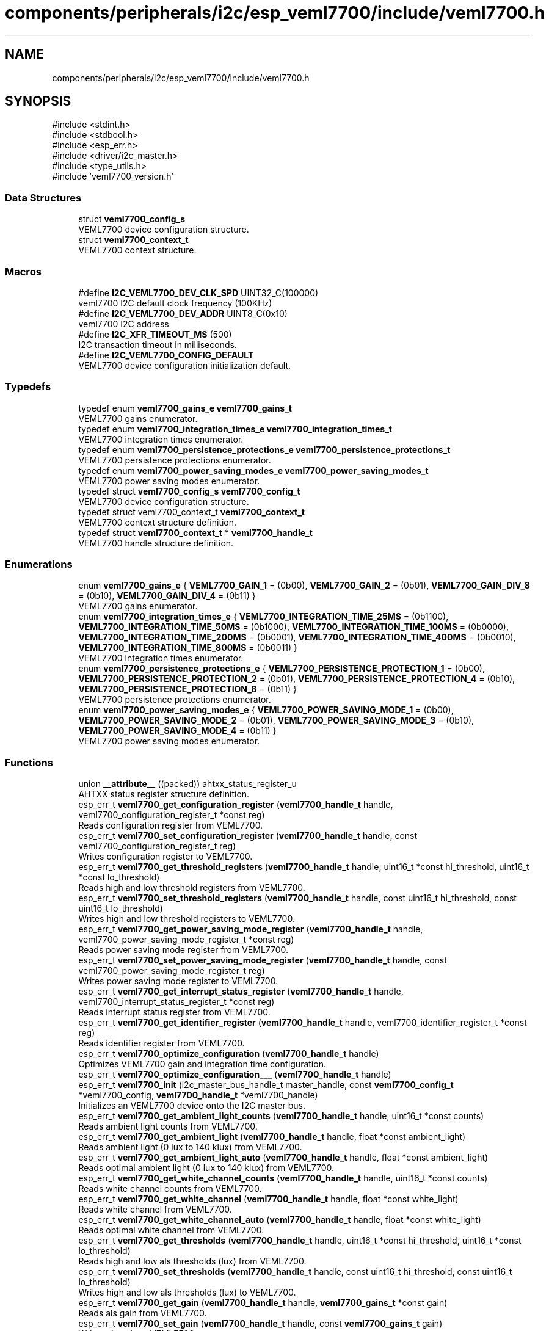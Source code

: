 .TH "components/peripherals/i2c/esp_veml7700/include/veml7700.h" 3 "ESP-IDF Components by K0I05" \" -*- nroff -*-
.ad l
.nh
.SH NAME
components/peripherals/i2c/esp_veml7700/include/veml7700.h
.SH SYNOPSIS
.br
.PP
\fR#include <stdint\&.h>\fP
.br
\fR#include <stdbool\&.h>\fP
.br
\fR#include <esp_err\&.h>\fP
.br
\fR#include <driver/i2c_master\&.h>\fP
.br
\fR#include <type_utils\&.h>\fP
.br
\fR#include 'veml7700_version\&.h'\fP
.br

.SS "Data Structures"

.in +1c
.ti -1c
.RI "struct \fBveml7700_config_s\fP"
.br
.RI "VEML7700 device configuration structure\&. "
.ti -1c
.RI "struct \fBveml7700_context_t\fP"
.br
.RI "VEML7700 context structure\&. "
.in -1c
.SS "Macros"

.in +1c
.ti -1c
.RI "#define \fBI2C_VEML7700_DEV_CLK_SPD\fP   UINT32_C(100000)"
.br
.RI "veml7700 I2C default clock frequency (100KHz) "
.ti -1c
.RI "#define \fBI2C_VEML7700_DEV_ADDR\fP   UINT8_C(0x10)"
.br
.RI "veml7700 I2C address "
.ti -1c
.RI "#define \fBI2C_XFR_TIMEOUT_MS\fP   (500)"
.br
.RI "I2C transaction timeout in milliseconds\&. "
.ti -1c
.RI "#define \fBI2C_VEML7700_CONFIG_DEFAULT\fP"
.br
.RI "VEML7700 device configuration initialization default\&. "
.in -1c
.SS "Typedefs"

.in +1c
.ti -1c
.RI "typedef enum \fBveml7700_gains_e\fP \fBveml7700_gains_t\fP"
.br
.RI "VEML7700 gains enumerator\&. "
.ti -1c
.RI "typedef enum \fBveml7700_integration_times_e\fP \fBveml7700_integration_times_t\fP"
.br
.RI "VEML7700 integration times enumerator\&. "
.ti -1c
.RI "typedef enum \fBveml7700_persistence_protections_e\fP \fBveml7700_persistence_protections_t\fP"
.br
.RI "VEML7700 persistence protections enumerator\&. "
.ti -1c
.RI "typedef enum \fBveml7700_power_saving_modes_e\fP \fBveml7700_power_saving_modes_t\fP"
.br
.RI "VEML7700 power saving modes enumerator\&. "
.ti -1c
.RI "typedef struct \fBveml7700_config_s\fP \fBveml7700_config_t\fP"
.br
.RI "VEML7700 device configuration structure\&. "
.ti -1c
.RI "typedef struct veml7700_context_t \fBveml7700_context_t\fP"
.br
.RI "VEML7700 context structure definition\&. "
.ti -1c
.RI "typedef struct \fBveml7700_context_t\fP * \fBveml7700_handle_t\fP"
.br
.RI "VEML7700 handle structure definition\&. "
.in -1c
.SS "Enumerations"

.in +1c
.ti -1c
.RI "enum \fBveml7700_gains_e\fP { \fBVEML7700_GAIN_1\fP = (0b00), \fBVEML7700_GAIN_2\fP = (0b01), \fBVEML7700_GAIN_DIV_8\fP = (0b10), \fBVEML7700_GAIN_DIV_4\fP = (0b11) }"
.br
.RI "VEML7700 gains enumerator\&. "
.ti -1c
.RI "enum \fBveml7700_integration_times_e\fP { \fBVEML7700_INTEGRATION_TIME_25MS\fP = (0b1100), \fBVEML7700_INTEGRATION_TIME_50MS\fP = (0b1000), \fBVEML7700_INTEGRATION_TIME_100MS\fP = (0b0000), \fBVEML7700_INTEGRATION_TIME_200MS\fP = (0b0001), \fBVEML7700_INTEGRATION_TIME_400MS\fP = (0b0010), \fBVEML7700_INTEGRATION_TIME_800MS\fP = (0b0011) }"
.br
.RI "VEML7700 integration times enumerator\&. "
.ti -1c
.RI "enum \fBveml7700_persistence_protections_e\fP { \fBVEML7700_PERSISTENCE_PROTECTION_1\fP = (0b00), \fBVEML7700_PERSISTENCE_PROTECTION_2\fP = (0b01), \fBVEML7700_PERSISTENCE_PROTECTION_4\fP = (0b10), \fBVEML7700_PERSISTENCE_PROTECTION_8\fP = (0b11) }"
.br
.RI "VEML7700 persistence protections enumerator\&. "
.ti -1c
.RI "enum \fBveml7700_power_saving_modes_e\fP { \fBVEML7700_POWER_SAVING_MODE_1\fP = (0b00), \fBVEML7700_POWER_SAVING_MODE_2\fP = (0b01), \fBVEML7700_POWER_SAVING_MODE_3\fP = (0b10), \fBVEML7700_POWER_SAVING_MODE_4\fP = (0b11) }"
.br
.RI "VEML7700 power saving modes enumerator\&. "
.in -1c
.SS "Functions"

.in +1c
.ti -1c
.RI "union \fB__attribute__\fP ((packed)) ahtxx_status_register_u"
.br
.RI "AHTXX status register structure definition\&. "
.ti -1c
.RI "esp_err_t \fBveml7700_get_configuration_register\fP (\fBveml7700_handle_t\fP handle, veml7700_configuration_register_t *const reg)"
.br
.RI "Reads configuration register from VEML7700\&. "
.ti -1c
.RI "esp_err_t \fBveml7700_set_configuration_register\fP (\fBveml7700_handle_t\fP handle, const veml7700_configuration_register_t reg)"
.br
.RI "Writes configuration register to VEML7700\&. "
.ti -1c
.RI "esp_err_t \fBveml7700_get_threshold_registers\fP (\fBveml7700_handle_t\fP handle, uint16_t *const hi_threshold, uint16_t *const lo_threshold)"
.br
.RI "Reads high and low threshold registers from VEML7700\&. "
.ti -1c
.RI "esp_err_t \fBveml7700_set_threshold_registers\fP (\fBveml7700_handle_t\fP handle, const uint16_t hi_threshold, const uint16_t lo_threshold)"
.br
.RI "Writes high and low threshold registers to VEML7700\&. "
.ti -1c
.RI "esp_err_t \fBveml7700_get_power_saving_mode_register\fP (\fBveml7700_handle_t\fP handle, veml7700_power_saving_mode_register_t *const reg)"
.br
.RI "Reads power saving mode register from VEML7700\&. "
.ti -1c
.RI "esp_err_t \fBveml7700_set_power_saving_mode_register\fP (\fBveml7700_handle_t\fP handle, const veml7700_power_saving_mode_register_t reg)"
.br
.RI "Writes power saving mode register to VEML7700\&. "
.ti -1c
.RI "esp_err_t \fBveml7700_get_interrupt_status_register\fP (\fBveml7700_handle_t\fP handle, veml7700_interrupt_status_register_t *const reg)"
.br
.RI "Reads interrupt status register from VEML7700\&. "
.ti -1c
.RI "esp_err_t \fBveml7700_get_identifier_register\fP (\fBveml7700_handle_t\fP handle, veml7700_identifier_register_t *const reg)"
.br
.RI "Reads identifier register from VEML7700\&. "
.ti -1c
.RI "esp_err_t \fBveml7700_optimize_configuration\fP (\fBveml7700_handle_t\fP handle)"
.br
.RI "Optimizes VEML7700 gain and integration time configuration\&. "
.ti -1c
.RI "esp_err_t \fBveml7700_optimize_configuration___\fP (\fBveml7700_handle_t\fP handle)"
.br
.ti -1c
.RI "esp_err_t \fBveml7700_init\fP (i2c_master_bus_handle_t master_handle, const \fBveml7700_config_t\fP *veml7700_config, \fBveml7700_handle_t\fP *veml7700_handle)"
.br
.RI "Initializes an VEML7700 device onto the I2C master bus\&. "
.ti -1c
.RI "esp_err_t \fBveml7700_get_ambient_light_counts\fP (\fBveml7700_handle_t\fP handle, uint16_t *const counts)"
.br
.RI "Reads ambient light counts from VEML7700\&. "
.ti -1c
.RI "esp_err_t \fBveml7700_get_ambient_light\fP (\fBveml7700_handle_t\fP handle, float *const ambient_light)"
.br
.RI "Reads ambient light (0 lux to 140 klux) from VEML7700\&. "
.ti -1c
.RI "esp_err_t \fBveml7700_get_ambient_light_auto\fP (\fBveml7700_handle_t\fP handle, float *const ambient_light)"
.br
.RI "Reads optimal ambient light (0 lux to 140 klux) from VEML7700\&. "
.ti -1c
.RI "esp_err_t \fBveml7700_get_white_channel_counts\fP (\fBveml7700_handle_t\fP handle, uint16_t *const counts)"
.br
.RI "Reads white channel counts from VEML7700\&. "
.ti -1c
.RI "esp_err_t \fBveml7700_get_white_channel\fP (\fBveml7700_handle_t\fP handle, float *const white_light)"
.br
.RI "Reads white channel from VEML7700\&. "
.ti -1c
.RI "esp_err_t \fBveml7700_get_white_channel_auto\fP (\fBveml7700_handle_t\fP handle, float *const white_light)"
.br
.RI "Reads optimal white channel from VEML7700\&. "
.ti -1c
.RI "esp_err_t \fBveml7700_get_thresholds\fP (\fBveml7700_handle_t\fP handle, uint16_t *const hi_threshold, uint16_t *const lo_threshold)"
.br
.RI "Reads high and low als thresholds (lux) from VEML7700\&. "
.ti -1c
.RI "esp_err_t \fBveml7700_set_thresholds\fP (\fBveml7700_handle_t\fP handle, const uint16_t hi_threshold, const uint16_t lo_threshold)"
.br
.RI "Writes high and low als thresholds (lux) to VEML7700\&. "
.ti -1c
.RI "esp_err_t \fBveml7700_get_gain\fP (\fBveml7700_handle_t\fP handle, \fBveml7700_gains_t\fP *const gain)"
.br
.RI "Reads als gain from VEML7700\&. "
.ti -1c
.RI "esp_err_t \fBveml7700_set_gain\fP (\fBveml7700_handle_t\fP handle, const \fBveml7700_gains_t\fP gain)"
.br
.RI "Writes als gain to VEML7700\&. "
.ti -1c
.RI "esp_err_t \fBveml7700_get_integration_time\fP (\fBveml7700_handle_t\fP handle, \fBveml7700_integration_times_t\fP *const integration_time)"
.br
.RI "Reads als integration time from VEML7700\&. "
.ti -1c
.RI "esp_err_t \fBveml7700_set_integration_time\fP (\fBveml7700_handle_t\fP handle, const \fBveml7700_integration_times_t\fP integration_time)"
.br
.RI "Writes als integration time to VEML7700\&. "
.ti -1c
.RI "esp_err_t \fBveml7700_get_persistence_protection\fP (\fBveml7700_handle_t\fP handle, \fBveml7700_persistence_protections_t\fP *const persistence_protection)"
.br
.RI "Reads als persistence protection from VEML7700\&. "
.ti -1c
.RI "esp_err_t \fBveml7700_set_persistence_protection\fP (\fBveml7700_handle_t\fP handle, const \fBveml7700_persistence_protections_t\fP persistence_protection)"
.br
.RI "Writes als persistence protection to VEML7700\&. "
.ti -1c
.RI "esp_err_t \fBveml7700_get_power_saving_mode\fP (\fBveml7700_handle_t\fP handle, \fBveml7700_power_saving_modes_t\fP *const power_saving_mode, bool *const power_saving_enabled)"
.br
.RI "Reads power saving mode from VEML7700\&. "
.ti -1c
.RI "esp_err_t \fBveml7700_set_power_saving_mode\fP (\fBveml7700_handle_t\fP handle, const \fBveml7700_power_saving_modes_t\fP power_saving_mode, const bool power_saving_enabled)"
.br
.RI "Reads power saving mode from VEML7700\&. "
.ti -1c
.RI "esp_err_t \fBveml7700_enable_irq\fP (\fBveml7700_handle_t\fP handle)"
.br
.RI "Enables interrupt assertion\&. "
.ti -1c
.RI "esp_err_t \fBveml7700_disable_irq\fP (\fBveml7700_handle_t\fP handle)"
.br
.RI "Disables interrupt assertion\&. "
.ti -1c
.RI "esp_err_t \fBveml7700_get_interrupt_status\fP (\fBveml7700_handle_t\fP handle, bool *const hi_threshold_exceeded, bool *const lo_threshold_exceeded)"
.br
.RI "Reads interrupt status from VEML7700\&. "
.ti -1c
.RI "esp_err_t \fBveml7700_disable\fP (\fBveml7700_handle_t\fP handle)"
.br
.RI "Shuts down VEML7700 until woken\&. "
.ti -1c
.RI "esp_err_t \fBveml7700_enable\fP (\fBveml7700_handle_t\fP handle)"
.br
.RI "Wakes up VEML7700 from shut-down\&. "
.ti -1c
.RI "esp_err_t \fBveml7700_remove\fP (\fBveml7700_handle_t\fP handle)"
.br
.RI "Removes an VEML7700 device from master bus\&. "
.ti -1c
.RI "esp_err_t \fBveml7700_delete\fP (\fBveml7700_handle_t\fP handle)"
.br
.RI "Removes an VEML7700 device from master I2C bus and delete the handle\&. "
.ti -1c
.RI "const char * \fBveml7700_get_fw_version\fP (void)"
.br
.RI "Converts VEML7700 firmware version numbers (major, minor, patch) into a string\&. "
.ti -1c
.RI "int32_t \fBveml7700_get_fw_version_number\fP (void)"
.br
.RI "Converts VEML7700 firmware version numbers (major, minor, patch) into an integer value\&. "
.in -1c
.SS "Variables"

.in +1c
.ti -1c
.RI "\fBveml7700_configuration_register_t\fP"
.br
.ti -1c
.RI "\fBveml7700_power_saving_mode_register_t\fP"
.br
.ti -1c
.RI "\fBveml7700_interrupt_status_register_t\fP"
.br
.ti -1c
.RI "\fBveml7700_identifier_register_t\fP"
.br
.in -1c
.SH "Author"
.PP 
Generated automatically by Doxygen for ESP-IDF Components by K0I05 from the source code\&.
